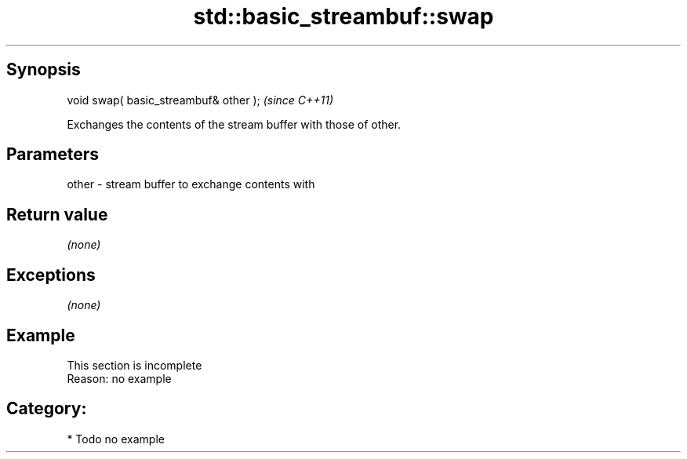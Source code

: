 .TH std::basic_streambuf::swap 3 "Sep  4 2015" "2.0 | http://cppreference.com" "C++ Standard Libary"
.SH Synopsis
   void swap( basic_streambuf& other );  \fI(since C++11)\fP

   Exchanges the contents of the stream buffer with those of other.

.SH Parameters

   other - stream buffer to exchange contents with

.SH Return value

   \fI(none)\fP

.SH Exceptions

   \fI(none)\fP

.SH Example

    This section is incomplete
    Reason: no example

.SH Category:

     * Todo no example
